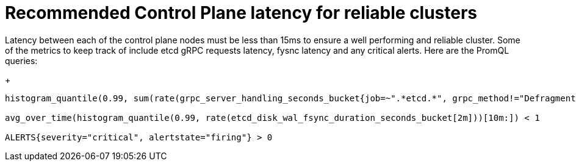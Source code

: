 // Module included in the following assemblies:
//
// * scalability_and_performance/control-plane-latency-recommendations-for-reliable-clusters.adoc

:_mod-docs-content-type: CONCEPT
[id="control-plane-latency_{context}"]
= Recommended Control Plane latency for reliable clusters

Latency between each of the control plane nodes must be less than 15ms to ensure a well performing and reliable cluster. Some of the metrics to keep track of include etcd gRPC requests latency, fysnc latency and any critical alerts. Here are the PromQL queries:

+
[source,terminal]
----
histogram_quantile(0.99, sum(rate(grpc_server_handling_seconds_bucket{job=~".*etcd.*", grpc_method!="Defragment", grpc_type="unary"}[5m])) without(grpc_type)) < 0.15

avg_over_time(histogram_quantile(0.99, rate(etcd_disk_wal_fsync_duration_seconds_bucket[2m]))[10m:]) < 1

ALERTS{severity="critical", alertstate="firing"} > 0

----
